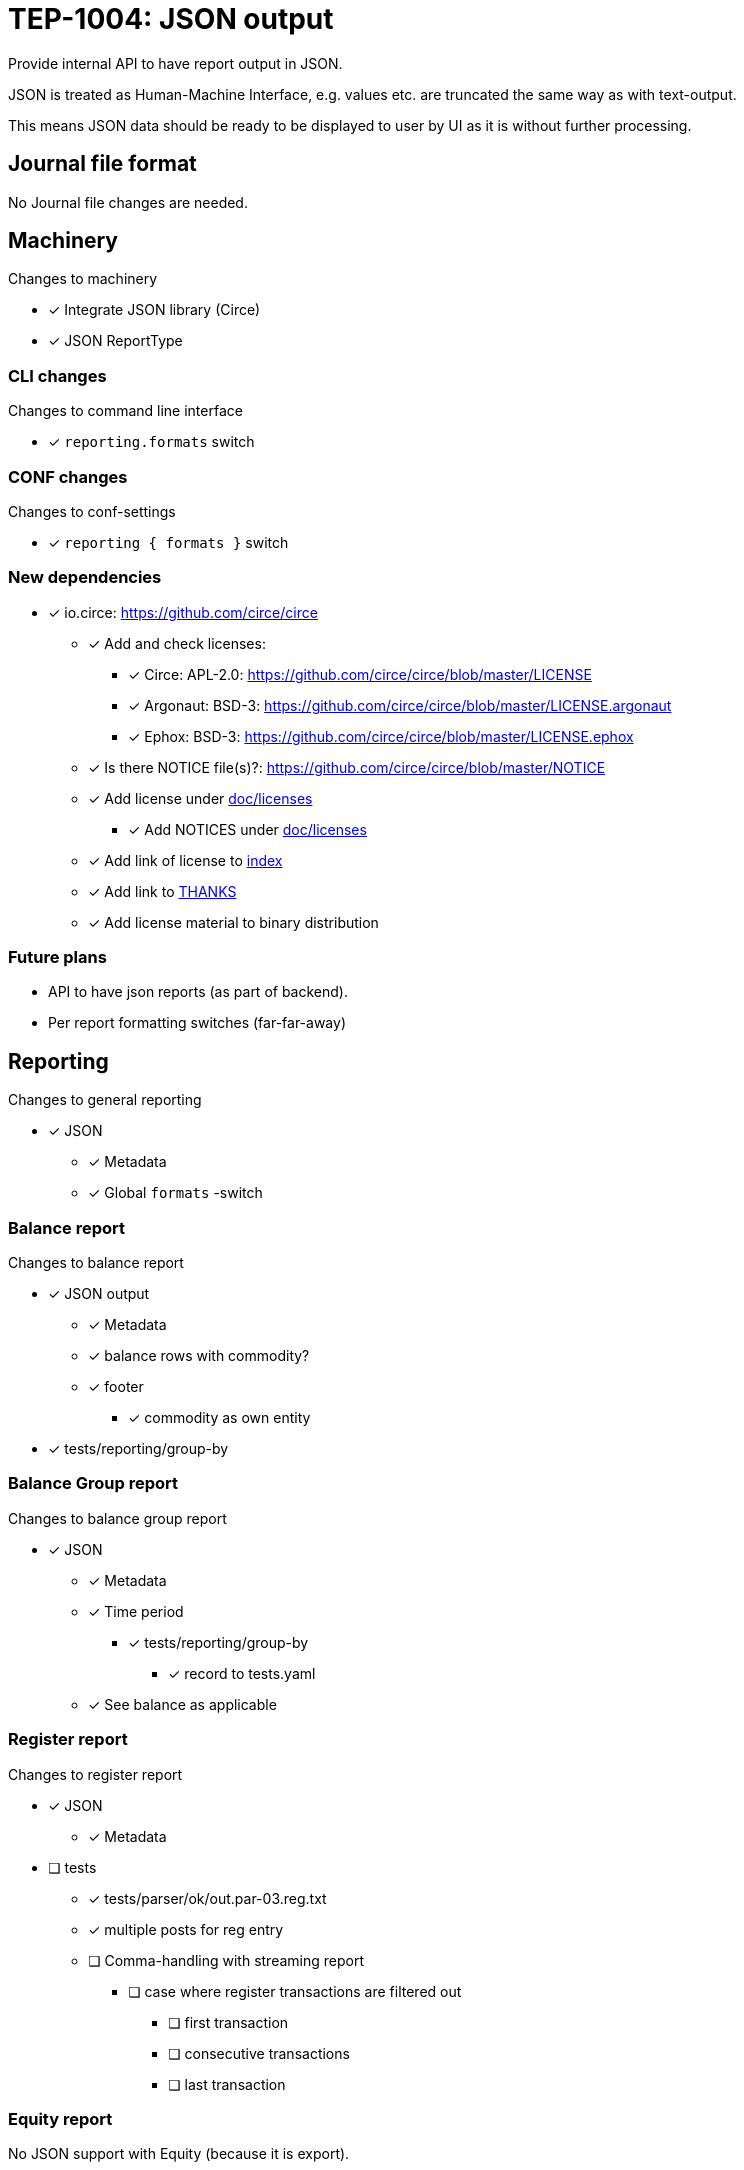 = TEP-1004: JSON output

Provide internal API to have report output in JSON.

JSON is treated as Human-Machine Interface, e.g. values etc.
are truncated the same way as with text-output.

This means JSON data should be ready to be displayed to user by UI as it is without
further processing.


== Journal file format

No Journal file changes are needed.


== Machinery

Changes to machinery

* [x] Integrate JSON library (Circe)
* [x] JSON ReportType


=== CLI changes

Changes to command line interface

* [x] `reporting.formats` switch


=== CONF changes

Changes to conf-settings

* [x] `reporting { formats }` switch


=== New dependencies

* [x] io.circe: https://github.com/circe/circe
** [x] Add and check licenses:
*** [x] Circe: APL-2.0: https://github.com/circe/circe/blob/master/LICENSE
*** [x] Argonaut: BSD-3: https://github.com/circe/circe/blob/master/LICENSE.argonaut
*** [x] Ephox: BSD-3: https://github.com/circe/circe/blob/master/LICENSE.ephox
** [x] Is there NOTICE file(s)?: https://github.com/circe/circe/blob/master/NOTICE
** [x] Add license under link:../licenses[doc/licenses]
*** [x] Add NOTICES under link:../licenses[doc/licenses]
** [x] Add link of license to link:../readme.adoc[index]
** [x] Add link to link:../../THANKS.adoc[THANKS]
** [x] Add license material to binary distribution


=== Future plans

 * API to have json reports (as part of backend).
 * Per report formatting switches (far-far-away)


== Reporting

Changes to general reporting

* [x] JSON
** [x] Metadata
** [x] Global `formats` -switch

=== Balance report

Changes to balance report

* [x] JSON output
** [x] Metadata
** [x] balance rows with commodity?
** [x] footer
*** [x] commodity as own entity
* [x] tests/reporting/group-by



=== Balance Group report

Changes to balance group report

* [x] JSON
** [x] Metadata
** [x] Time period
*** [x] tests/reporting/group-by
**** [x] record to tests.yaml
** [x] See balance as applicable


=== Register report

Changes to register report

* [x] JSON
** [x] Metadata

* [ ] tests
** [x] tests/parser/ok/out.par-03.reg.txt
** [x] multiple posts for reg entry
** [ ] Comma-handling with streaming report
*** [ ] case where register transactions are filtered out
**** [ ] first transaction
**** [ ] consecutive transactions
**** [ ] last transaction

=== Equity report

No JSON support with Equity (because it is export).

=== Identity report

No JSON support with Identity (because it is export).


== Documentation

* [ ] link:../../README.adoc[]: is it a new noteworthy feature?
* [ ] link:../../CHANGELOG[]: add new item
* [ ] User docs
** [ ] user manual
*** [ ] cli-arguments
**** [ ] `--reporting.formats`
** [ ] tackler.conf
*** [ ] `reporting { formats }`
** [ ] examples
* [ ] Developer docs

== Tests

Normal, ok-case tests to validate functionality:

* [x] "normal" and not-normal data
** [x] UTF-8 data
** [x] Non-valid JSON characters with description etc.
* [x] timestamps
* [x] code
** [x] code with (json) special chars
* [x] account names, with UTF-8
* [x] amounts
* [x] commodities
* [x] Value positions
* [ ] PnL: Opening positions
* [x] Comments
** [x] Transaction Comments
** [x] Posting Comments
* [x] Transaction metadata
** [x] uuid
* [x] Report Metadata
** [x] data from git
*** [x] based on ref
*** [x] based on commitid
*** [x] check link:./TEP-1002.adoc[TEP-1002] for additional test cases
* [x] check link:../journal.adoc[journal format] for additional test cases

* [x] tests/commodity/ok/basic-04.exec
* [x] tests/commodity/ok/basic-06.exec

=== Errors

Various error cases:

* [ ] e: error test 1

=== Perf

Test performance with new output format, especially streaming case.

* [x] text vs. json output tests
** [ ] balance
** [x] registry
* [x] text *and* json output tests
** [ ] balance
** [x] registry


=== Metadata for test coverage tracking

....
features:
  - feature:
      id: uuid
      subject: "one-line description of main feature"

  - feature:
      id: uuid
      parent: uuid-of-parent
      subject: "one-line description of sub feature"
....
